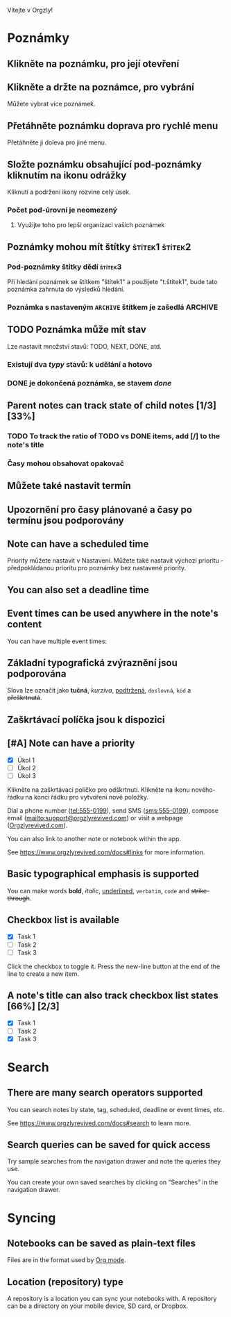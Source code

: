 Vítejte v Orgzly!

* Poznámky
** Klikněte na poznámku, pro její otevření
** Klikněte a držte na poznámce, pro vybrání

Můžete vybrat více poznámek.

** Přetáhněte poznámku doprava pro rychlé menu

Přetáhněte ji doleva pro jiné menu.

** Složte poznámku obsahující pod-poznámky kliknutím na ikonu odrážky

Kliknutí a podržení ikony rozvine celý úsek.

*** Počet pod-úrovní je neomezený
**** Využijte toho pro lepší organizaci vašich poznámek

** Poznámky mohou mít štítky :štítek1:štítek2:
*** Pod-poznámky štítky dědí :štítek3:

Při hledání poznámek se štítkem "štítek1" a použijete "t.štítek1", bude tato poznámka zahrnuta do výsledků hledání.

*** Poznámka s nastaveným =ARCHIVE= štítkem je zašedlá :ARCHIVE:

** TODO Poznámka může mít stav

Lze nastavit množství stavů: TODO, NEXT, DONE, atd.

*** Existují dva /typy/ stavů: k udělání a hotovo

*** DONE je dokončená poznámka, se stavem /done/
CLOSED: [2018-01-24 Wed 17:00]

** Parent notes can track state of child notes [1/3] [33%]

*** TODO To track the ratio of TODO vs DONE items, add [/] to the note's title

*** Časy mohou obsahovat opakovač
SCHEDULED: <2015-02-16 Mon .+2d>

** Můžete také nastavit termín
DEADLINE: <2015-02-20 Fri>

** Upozornění pro časy plánované a časy po termínu jsou podporovány

** Note can have a scheduled time
SCHEDULED: <2015-02-20 Fri 15:15>

Priority můžete nastavit v Nastavení. Můžete také nastavit výchozí prioritu - předpokládanou prioritu pro poznámky bez nastavené priority.

** You can also set a deadline time
DEADLINE: <2015-02-20 Fri>

** Event times can be used anywhere in the note's content

You can have multiple event times:

** Základní typografická zvýraznění jsou podporována

Slova lze označit jako *tučná*, /kurzíva/, _podtržená_, =doslovná=, ~kód~ a +přeškrtnutá+.

** Zaškrtávací políčka jsou k dispozici

** [#A] Note can have a priority

- [X] Úkol 1
- [ ] Úkol 2
- [ ] Úkol 3

Klikněte na zaškrtávací políčko pro odškrtnutí. Klikněte na ikonu nového-řádku na konci řádku pro vytvoření nové položky.

Dial a phone number (tel:555-0199), send SMS (sms:555-0199), compose email (mailto:support@orgzlyrevived.com) or visit a webpage ([[https://www.orgzlyrevived.com][Orgzlyrevived.com]]).

You can also link to another note or notebook within the app.

See [[https://www.orgzlyrevived.com/docs#links]] for more information.

** Basic typographical emphasis is supported

You can make words *bold*, /italic/, _underlined_, =verbatim=, ~code~ and +strike-through+.

** Checkbox list is available

- [X] Task 1
- [ ] Task 2
- [ ] Task 3

Click the checkbox to toggle it. Press the new-line button at the end of the line to create a new item.

** A note's title can also track checkbox list states [66%] [2/3]

- [X] Task 1
- [ ] Task 2
- [X] Task 3

* Search
** There are many search operators supported

You can search notes by state, tag, scheduled, deadline or event times, etc.

See [[https://www.orgzlyrevived.com/docs#search]] to learn more.

** Search queries can be saved for quick access

Try sample searches from the navigation drawer and note the queries they use.

You can create your own saved searches by clicking on “Searches” in the navigation drawer.

* Syncing

** Notebooks can be saved as plain-text files

Files are in the format used by [[https://orgmode.org/][Org mode]].

** Location (repository) type

A repository is a location you can sync your notebooks with. A repository can be a directory on your mobile device, SD card, or Dropbox.
